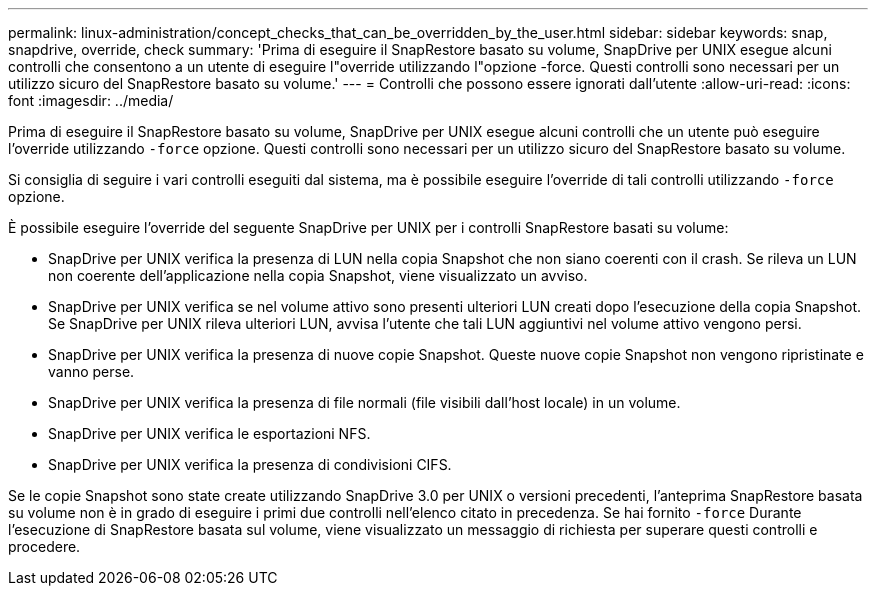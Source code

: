 ---
permalink: linux-administration/concept_checks_that_can_be_overridden_by_the_user.html 
sidebar: sidebar 
keywords: snap, snapdrive, override, check 
summary: 'Prima di eseguire il SnapRestore basato su volume, SnapDrive per UNIX esegue alcuni controlli che consentono a un utente di eseguire l"override utilizzando l"opzione -force. Questi controlli sono necessari per un utilizzo sicuro del SnapRestore basato su volume.' 
---
= Controlli che possono essere ignorati dall'utente
:allow-uri-read: 
:icons: font
:imagesdir: ../media/


[role="lead"]
Prima di eseguire il SnapRestore basato su volume, SnapDrive per UNIX esegue alcuni controlli che un utente può eseguire l'override utilizzando `-force` opzione. Questi controlli sono necessari per un utilizzo sicuro del SnapRestore basato su volume.

Si consiglia di seguire i vari controlli eseguiti dal sistema, ma è possibile eseguire l'override di tali controlli utilizzando `-force` opzione.

È possibile eseguire l'override del seguente SnapDrive per UNIX per i controlli SnapRestore basati su volume:

* SnapDrive per UNIX verifica la presenza di LUN nella copia Snapshot che non siano coerenti con il crash. Se rileva un LUN non coerente dell'applicazione nella copia Snapshot, viene visualizzato un avviso.
* SnapDrive per UNIX verifica se nel volume attivo sono presenti ulteriori LUN creati dopo l'esecuzione della copia Snapshot. Se SnapDrive per UNIX rileva ulteriori LUN, avvisa l'utente che tali LUN aggiuntivi nel volume attivo vengono persi.
* SnapDrive per UNIX verifica la presenza di nuove copie Snapshot. Queste nuove copie Snapshot non vengono ripristinate e vanno perse.
* SnapDrive per UNIX verifica la presenza di file normali (file visibili dall'host locale) in un volume.
* SnapDrive per UNIX verifica le esportazioni NFS.
* SnapDrive per UNIX verifica la presenza di condivisioni CIFS.


Se le copie Snapshot sono state create utilizzando SnapDrive 3.0 per UNIX o versioni precedenti, l'anteprima SnapRestore basata su volume non è in grado di eseguire i primi due controlli nell'elenco citato in precedenza. Se hai fornito `-force` Durante l'esecuzione di SnapRestore basata sul volume, viene visualizzato un messaggio di richiesta per superare questi controlli e procedere.
